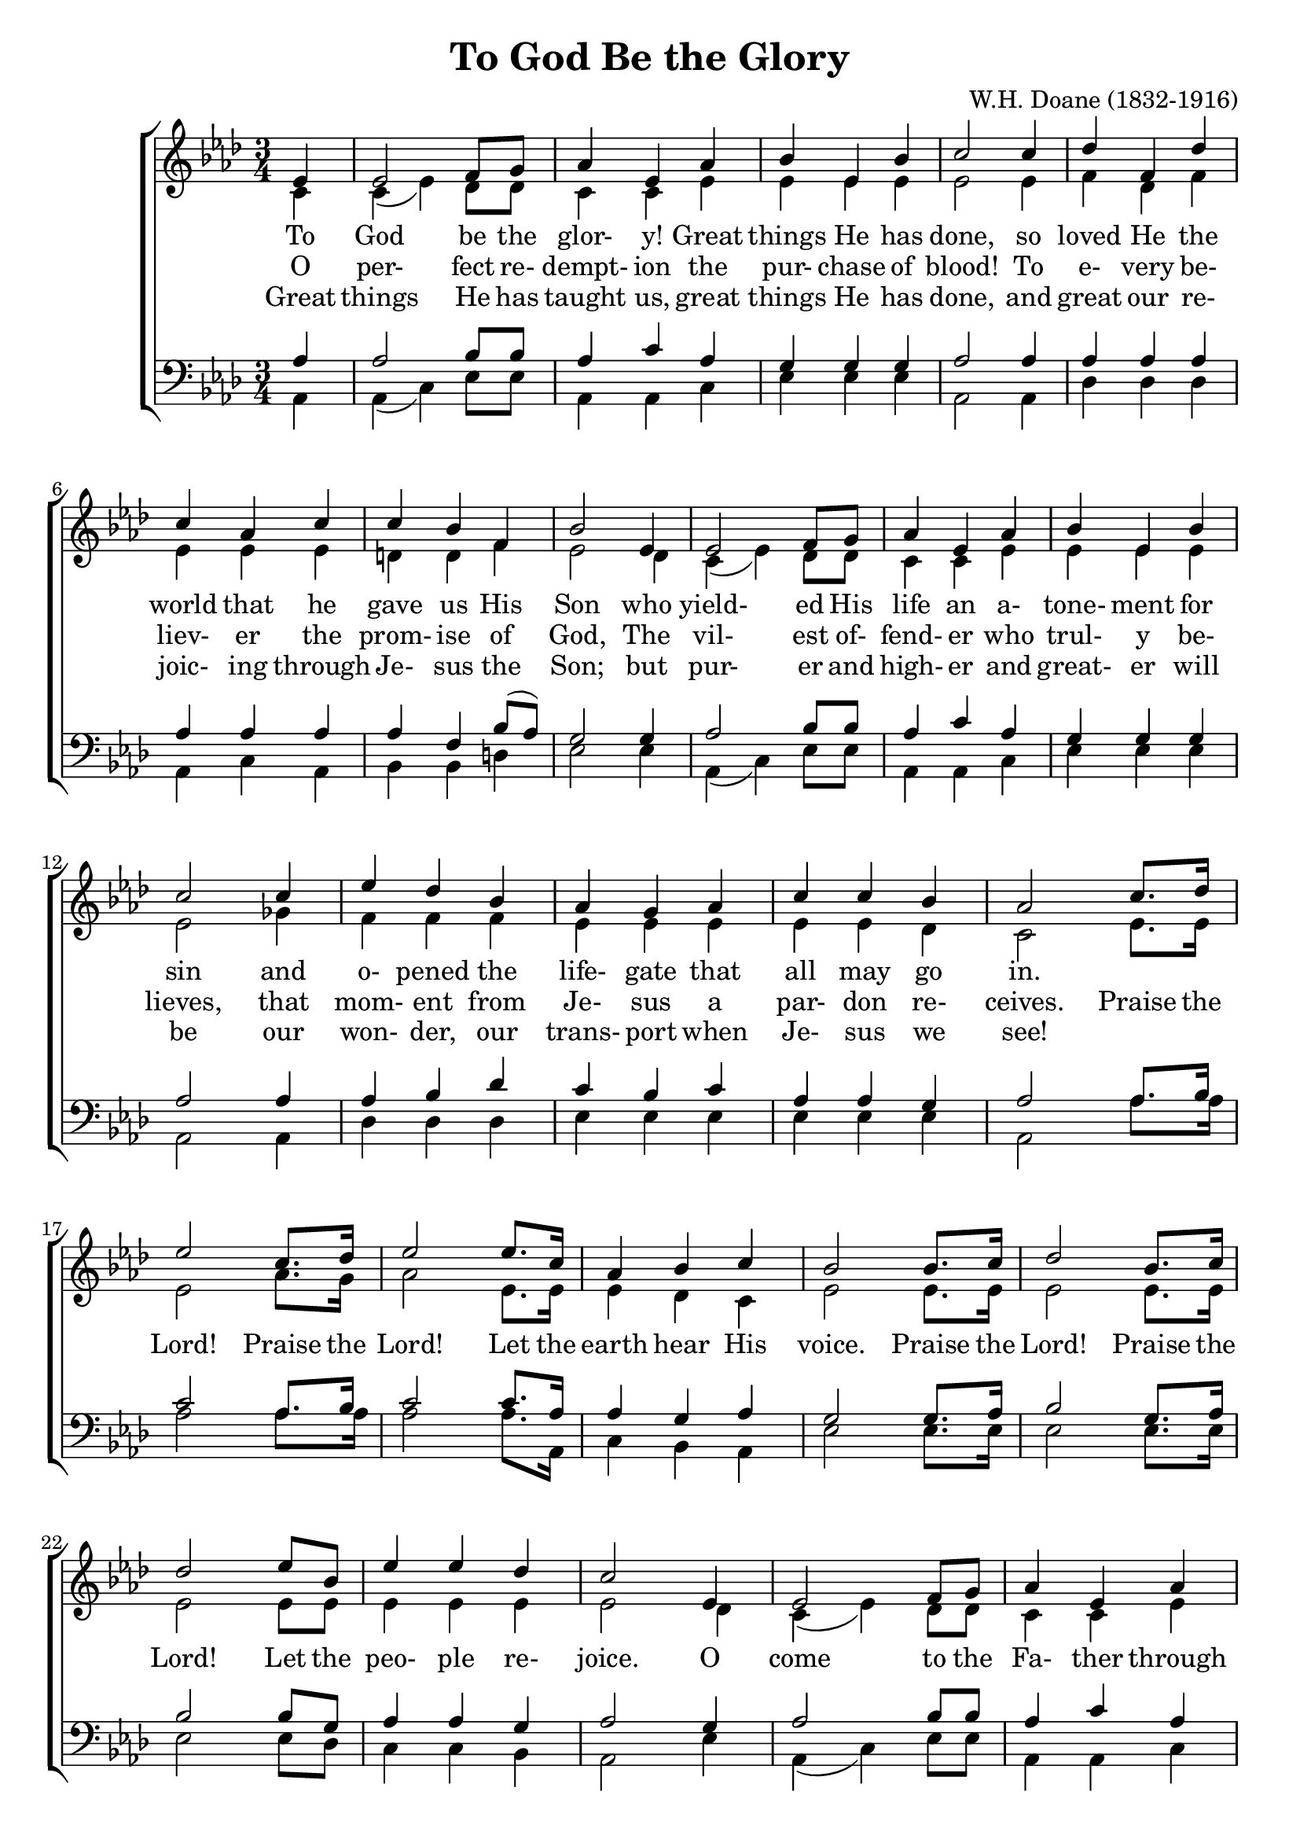 \version "2.18.2"

\header {
  title    = "To God Be the Glory"
%  poet     = "Joseph M. Scriven"
  composer = "W.H. Doane (1832-1916)"
}

\layout {
  ragged-last-bottom = ##f
}

global = {
  \key aes \major
  \time 3/4
}

sop = \relative c' {
  \global
  \voiceOne
  \repeat volta 3 {
    \partial 4 ees4
    ees2 f8 g
    aes4 ees aes
    bes4 ees, bes'
    c2 c4
    des4 f, des' % 5
    c4 aes c
    c4 bes f
    bes2 ees,4
    ees2 f8 g
    aes4 ees aes % 10
    bes4 ees, bes'
    c2 c4
    ees4 des bes
    aes4 g aes
    c4 c bes
    aes2 c8. des16
    ees2 c8. des16
    ees2 ees8. c16
    aes4 bes c
    bes2 bes8. c16
    des2 bes8. c16
    des2 es8 bes
    ees4 ees des
    c2 ees,4
    ees2 f8 g
    aes4 ees aes
    bes4 ees, bes' c2 c4
    ees4 des bes
    aes4 g aes
    c4 c bes
    aes2
  }
  \bar"|."
}

alt = \relative c' {
  \global
  \voiceTwo
  \repeat volta 3 {
    \partial 4 c4
    c4(ees) des8 des
    c4 c ees
    ees4 ees ees
    ees2 ees4
    f4 des f
    ees4 ees ees
    d4 d f
    ees2 des4
    c4(ees) des8 des
    c4 c ees
    ees4 ees ees
    ees2 ges4
    f4 f f
    ees4 ees ees
    ees4 ees des
    c2 ees8. ees16
    ees2 aes8. g16
    aes2 ees8. ees16
    ees4 des c
    ees2 ees8. ees16
    ees2 ees8. ees16 ees2 ees8 ees
    ees4 ees ees
    ees2 des4
    c4(ees) des8 des
    c4 c ees
    ees4 ees ees
    ees2 ges4
    f4 f f
    ees4 ees ees
    ees4 ees des
    c2
  }
  \bar"|."
}

ten = \relative c' {
  \global
  \voiceOne
  \repeat volta 3 {
    \partial 4 aes4
    aes2 bes8 bes
    aes4 c aes
    g4 g g
    aes2 aes4aes4 aes aes
    aes4 aes aes
    aes4 f bes8(aes)
    g2 g4
    aes2 bes8 bes
    aes4 c aes
    g4 g g
    aes2 aes4
    aes4 bes des
    c4 bes c
    aes4 aes g
    aes2 aes8. bes16
    c2 aes8. bes16
    c2 c8. aes16
    aes4 g aes
    g2 g8. aes16
    bes2 g8. aes16
    bes2 bes8 g
    aes4 aes g
    aes2 g4
    aes2 bes8 bes
    aes4 c aes
    g4 g g
    aes2 aes4
    aes4 bes des
    c4 bes c
    aes4 aes g
    aes2
  }
  \bar"|."
}

bas = \relative c {
  \global
  \voiceTwo
  \repeat volta 3 {
    \partial 4 aes4
    aes4(c) ees8 ees
    aes,4 aes c
    ees4 ees ees
    aes,2 aes4
    des4 des des
    aes4 c aes
    bes4 bes d
    ees2 ees4
    aes,4(c) ees8 ees
    aes,4 aes c
    ees4 ees ees
    aes,2 aes4
    des4 des des
    ees4 ees ees
    ees4 ees ees
    aes,2 aes'8. aes16
    aes2 aes8. aes16
    aes2 aes8. aes,16
    c4 bes aes
    ees'2 ees8. ees16
    ees2 ees8. ees16
    ees2 ees8 des
    c4 c bes
    aes2 ees'4
    aes,4(c) ees8 ees
    aes,4 aes c
    ees4 ees ees
    aes,2 aes4
    des4 des des
    ees4 ees ees
    ees4 ees ees
    aes,2
  }
  \bar"|."
}

trebleaccOne = \relative c' {
  \global
  \bar"|."
}

trebleaccTwo = \relative c' {
  \global
  \bar"|."
}

bassaccOne = \relative c' {
  \global
  \bar"|."
}

bassaccTwo = \relative c {
  \global
  \bar"|."
}

textOne = \lyricmode {
  To God be the glor- y!
  Great things He has done,
  so loved He the world that he gave us His Son
  who yield- ed His life an a- tone- ment for sin
  and o- pened the life- gate that all may go in.
}

textTwo = \lyricmode {
  O per- fect re- dempt- ion
  the pur- chase of blood!
  To e- very be- liev- er
  the prom- ise of God,
  The vil- est of- fend- er
  who trul- y be- lieves,
  that mom- ent from Je- sus
  a par- don re- ceives.
}

chorus = \lyricmode {
  Praise the Lord!
  Praise the Lord!
  Let the earth hear His voice.
  Praise the Lord!
  Praise the Lord!
  Let the peo- ple re- joice.
  O come to the Fa- ther through Je- sus the Son
  and give Him the glo- ry; great things He has done.
}

textThree = \lyricmode {
  Great things He has taught us,
  great things He has done,
  and great our re- joic- ing
  through Je- sus the Son;
  but pur- er and high- er
  and great- er will be
  our won- der, our trans- port
  when Je- sus we see!
}

\book {
  \score {
    \new ChoirStaff <<
      \new Staff = women <<
	\new Voice = sop << \sop >>
	\new Voice = alt << \alt >>
      >>
      \new Lyrics \lyricsto sop \textOne
      \new Lyrics \lyricsto sop { \textTwo \chorus }
      \new Lyrics \lyricsto sop \textThree
      \new Staff = men <<
	\new Voice = ten << \clef "bass" \ten >>
	\new Voice = bas << \clef "bass" \bas >>
      >>
    >>
    
    \layout {
      \context {
	\Staff
	\override DynamicText.direction = #UP
	\override DynamicText.staff-padding = #0
	\override DynamicLineSpanner.direction = #UP
      }
    }
  }
}
